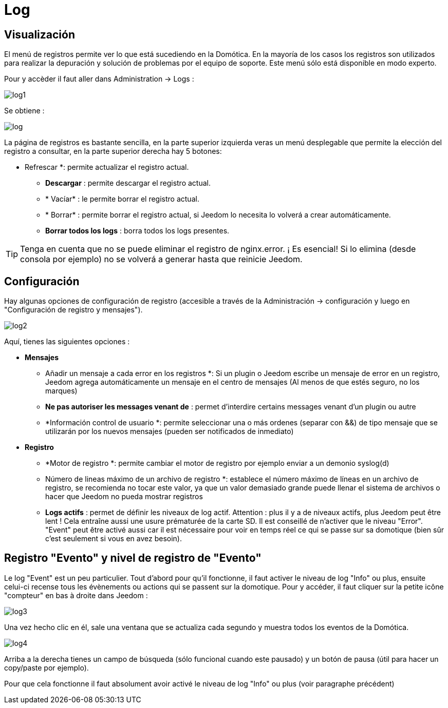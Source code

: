 = Log

== Visualización

El menú de registros permite ver lo que está sucediendo en  la Domótica. En la mayoría de los casos los registros son utilizados para realizar la depuración y solución de problemas por el equipo de soporte. Este menú sólo está disponible en modo experto.

Pour y accèder il faut aller dans Administration -> Logs : 

image::../images/log1.JPG[]

Se obtiene : 

image::../images/log.JPG[]

La página de registros es bastante sencilla, en la parte superior izquierda veras un menú desplegable que permite la elección del registro a consultar, en la parte superior derecha hay 5 botones:

** Refrescar *: permite actualizar el registro actual.
* *Descargar* : permite descargar el registro actual.
* * Vacíar* : le permite borrar el registro actual.
* * Borrar* : permite borrar el registro actual, si Jeedom lo necesita lo volverá a crear automáticamente.
* *Borrar todos los logs* : borra todos los logs presentes.

[TIP]
Tenga en cuenta que no se puede eliminar el registro de nginx.error. ¡ Es esencial! Si  lo elimina (desde consola por ejemplo) no se volverá a generar hasta que reinicie Jeedom.

== Configuración

Hay algunas opciones de configuración de registro (accesible a través de la Administración -> configuración y luego en "Configuración de registro y mensajes").

image::../images/log2.JPG[]

Aquí, tienes las siguientes opciones :

* *Mensajes*
** Añadir un mensaje a cada error en los registros *: Si un plugin o Jeedom escribe un mensaje de error en un registro, Jeedom agrega automáticamente un mensaje en el centro de mensajes (Al menos de que estés seguro, no los marques)
** *Ne pas autoriser les messages venant de* : permet d'interdire certains messages venant d'un plugin ou autre
** *Información control de usuario *: permite seleccionar una o más ordenes  (separar con &&) de tipo mensaje que se utilizarán por los nuevos mensajes (pueden ser notificados de inmediato)
* *Registro* 
** *Motor de registro *: permite cambiar el motor de registro por ejemplo enviar a un demonio syslog(d)
** Número de lineas máximo de un archivo de registro *: establece el número máximo de líneas en un archivo de registro, se recomienda no tocar este valor, ya que un valor demasiado grande puede llenar el sistema de archivos o hacer que Jeedom no pueda mostrar registros
** *Logs actifs* : permet de définir les niveaux de log actif. Attention : plus il y a de niveaux actifs, plus Jeedom peut être lent ! Cela entraîne aussi une usure prématurée de la carte SD. Il est conseillé de n'activer que le niveau "Error". "Event" peut être activé aussi car il est nécessaire pour voir en temps réel ce qui se passe sur sa domotique (bien sûr c'est seulement si vous en avez besoin).

== Registro "Evento" y nivel de registro de "Evento"

Le log "Event" est un peu particulier. Tout d'abord pour qu'il fonctionne, il faut activer le niveau de log "Info" ou plus, ensuite celui-ci recense tous les évènements ou actions qui se passent sur la domotique. Pour y accéder, il faut cliquer sur la petite icône "compteur" en bas à droite dans Jeedom : 

image::../images/log3.JPG[]

Una vez hecho clic en él, sale una ventana que se actualiza cada segundo y muestra todos los eventos de la Domótica.

image::../images/log4.JPG[]

Arriba a la derecha tienes un campo de búsqueda (sólo funcional cuando este pausado) y un botón de pausa (útil para hacer un copy/paste por ejemplo).

[IMPORTANTE]
Pour que cela fonctionne il faut absolument avoir activé le niveau de log "Info" ou plus (voir paragraphe précédent)